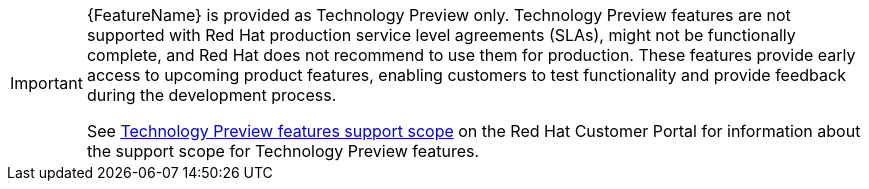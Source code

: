 // When including this file, ensure that {FeatureName} is set immediately before the include. Otherwise it will result in an incorrect replacement.

[id='technologu-preview-feature_{context}']
[IMPORTANT]
====
{FeatureName} is provided as Technology Preview only. Technology Preview features are not supported with Red Hat production service level agreements (SLAs), might not be functionally complete, and Red Hat does not recommend to use them for production. These features provide early access to upcoming product features, enabling customers to test functionality and provide feedback during the development process.

See link:{KBArticleTechnologyPreview}[Technology Preview features support scope] on the Red&nbsp;Hat Customer Portal for information about the support scope for Technology Preview features.
====
// Undefine {FeatureName} attribute, so that any mistakes are easily spotted
:!FeatureName:
